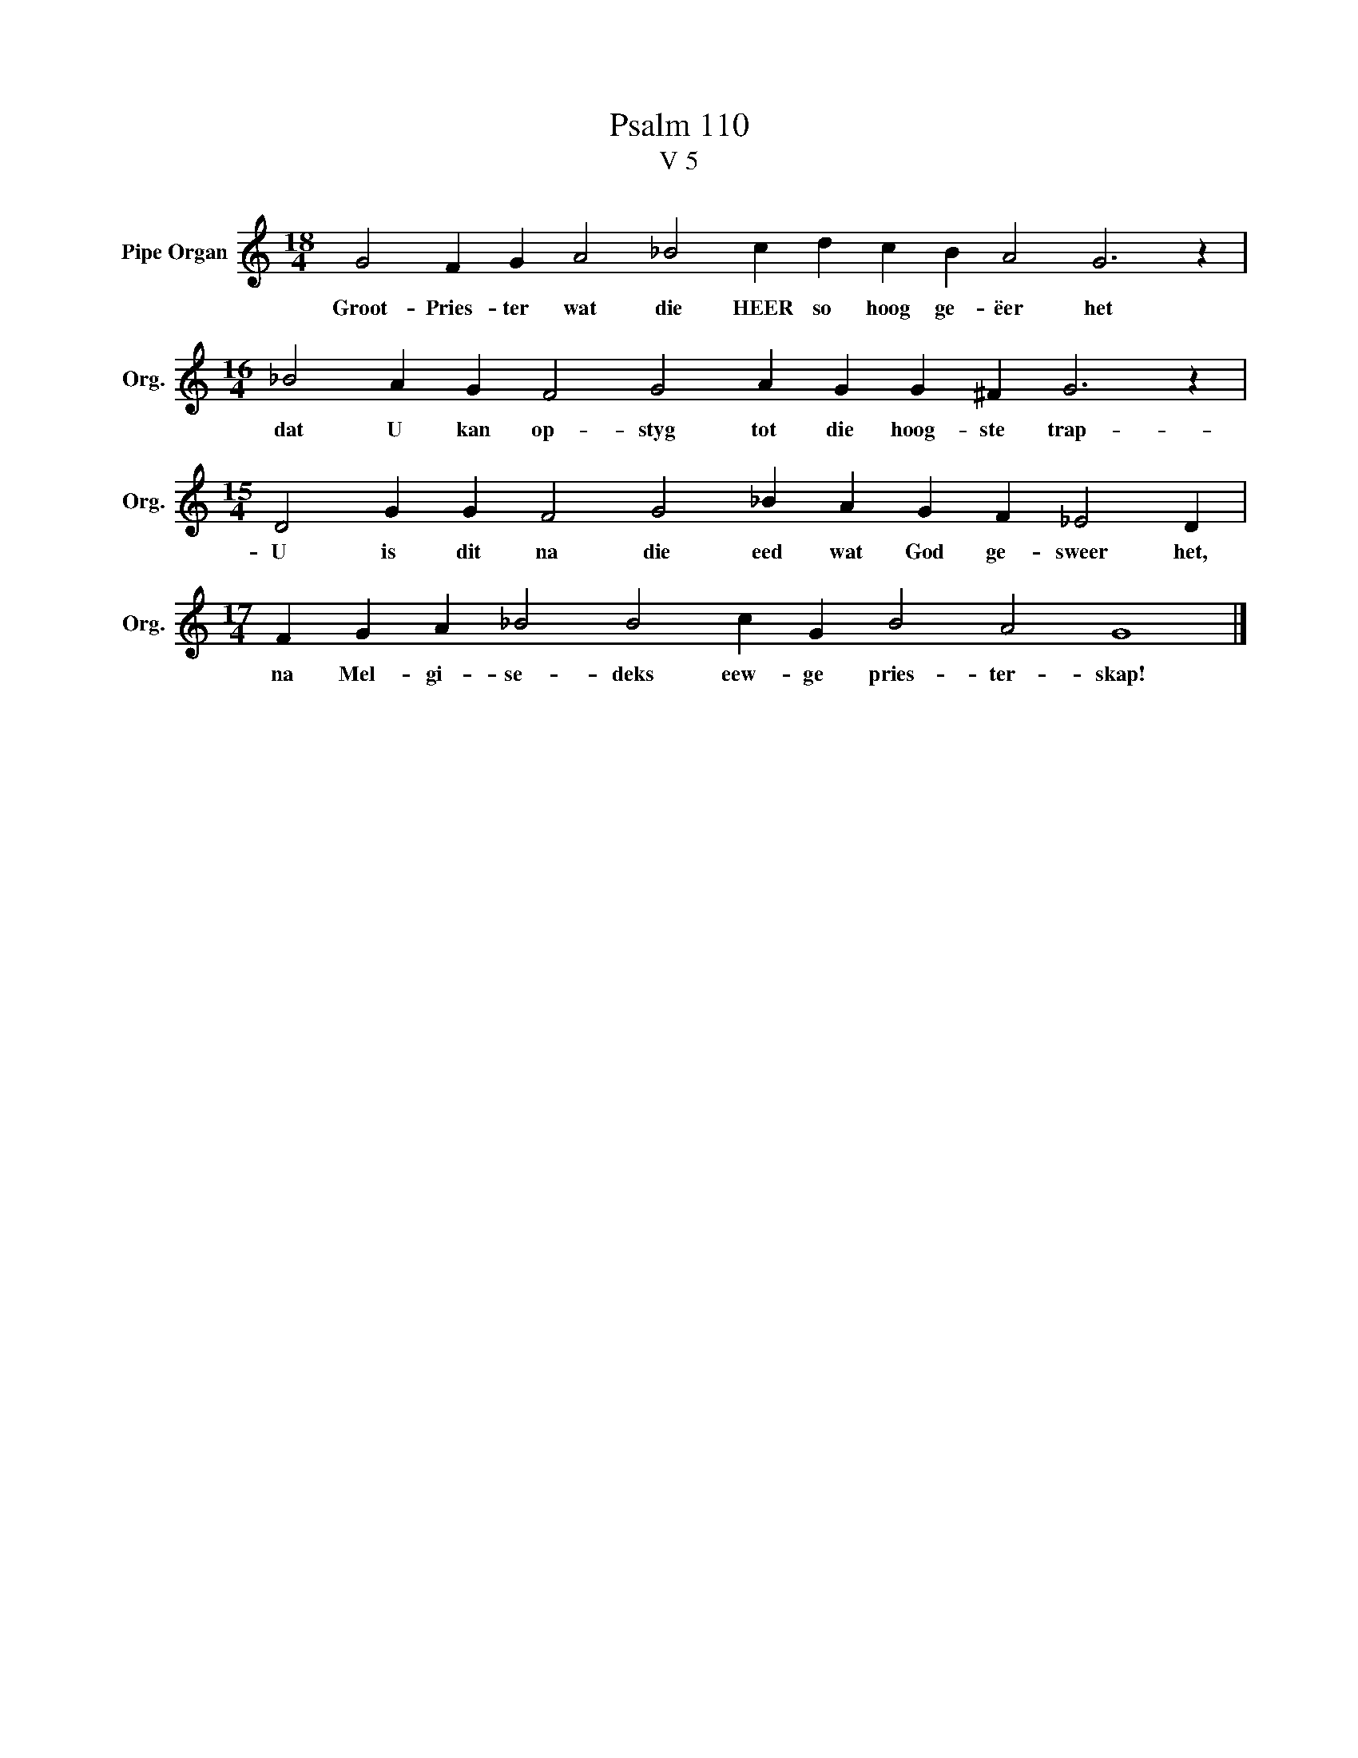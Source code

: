 X:1
T:Psalm 110
T:V 5
L:1/4
M:18/4
I:linebreak $
K:C
V:1 treble nm="Pipe Organ" snm="Org."
V:1
 G2 F G A2 _B2 c d c B A2 G3 z |$[M:16/4] _B2 A G F2 G2 A G G ^F G3 z |$ %2
w: Groot- Pries- ter wat die HEER so hoog ge- ëer het|dat U kan op- styg tot die hoog- ste trap-|
[M:15/4] D2 G G F2 G2 _B A G F _E2 D |$[M:17/4] F G A _B2 B2 c G B2 A2 G4 |] %4
w: U is dit na die eed wat God ge- sweer het,|na Mel- gi- se- deks eew- ge pries- ter- skap!|

